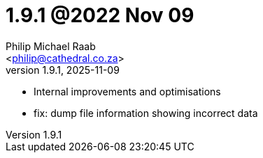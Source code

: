 = 1.9.1 @2022 Nov 09
:author: Philip Michael Raab
:email: <philip@cathedral.co.za>
:revnumber: 1.9.1
:revdate: 2025-11-09
:copyright: Unlicense
:experimental:
:icons: font
:source-highlighter: highlight.js
:sectnums!:
:toc: auto
:sectanchors:

* Internal improvements and optimisations
* fix: dump file information showing incorrect data
